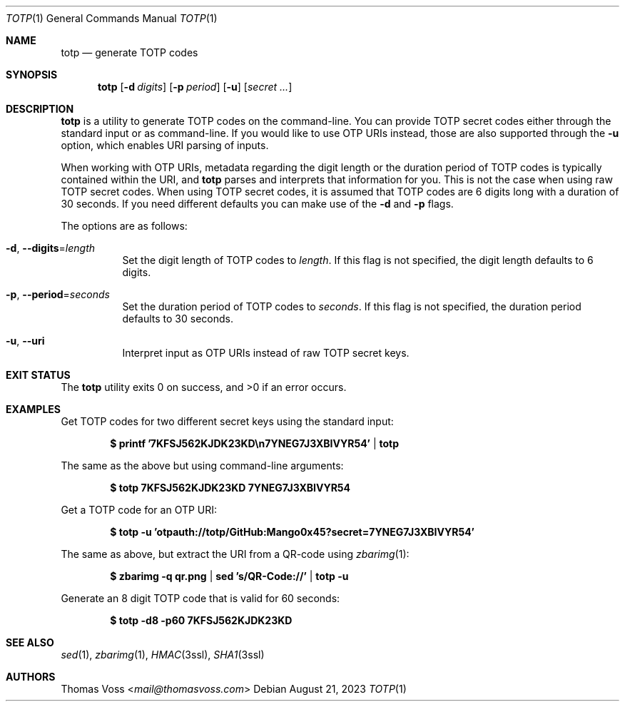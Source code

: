 .Dd $Mdocdate: August 21 2023 $
.Dt TOTP 1
.Os
.Sh NAME
.Nm totp
.Nd generate TOTP codes
.Sh SYNOPSIS
.Nm
.Op Fl d Ar digits
.Op Fl p Ar period
.Op Fl u
.Op Ar secret ...
.Sh DESCRIPTION
.Nm
is a utility to generate TOTP codes on the command\-line.
You can provide TOTP secret codes either through the standard input or as
command\-line.
If you would like to use OTP URIs instead, those are also supported through the
.Fl u
option, which enables URI parsing of inputs.
.Pp
When working with OTP URIs, metadata regarding the digit length or the duration
period of TOTP codes is typically contained within the URI, and
.Nm
parses and interprets that information for you.
This is not the case when using raw TOTP secret codes.
When using TOTP secret codes, it is assumed that TOTP codes are 6 digits long
with a duration of 30 seconds.
If you need different defaults you can make use of the
.Fl d
and
.Fl p
flags.
.Pp
The options are as follows:
.Bl -tag width Ds
.It Fl d , Fl Fl digits Ns = Ns Ar length
Set the digit length of TOTP codes to
.Ar length .
If this flag is not specified, the digit length defaults to 6 digits.
.It Fl p , Fl Fl period Ns = Ns Ar seconds
Set the duration period of TOTP codes to
.Ar seconds .
If this flag is not specified, the duration period defaults to 30 seconds.
.It Fl u , Fl Fl uri
Interpret input as OTP URIs instead of raw TOTP secret keys.
.El
.Sh EXIT STATUS
.Ex -std
.Sh EXAMPLES
Get TOTP codes for two different secret keys using the standard input:
.Pp
.Dl $ printf '7KFSJ562KJDK23KD\en7YNEG7J3XBIVYR54' | totp
.Pp
The same as the above but using command\-line arguments:
.Pp
.Dl $ totp 7KFSJ562KJDK23KD 7YNEG7J3XBIVYR54
.Pp
Get a TOTP code for an OTP URI:
.Pp
.Dl $ totp -u 'otpauth://totp/GitHub:Mango0x45?secret=7YNEG7J3XBIVYR54'
.Pp
The same as above, but extract the URI from a QR\-code using
.Xr zbarimg 1 :
.Pp
.Dl $ zbarimg -q qr.png | sed 's/QR-Code://' | totp -u
.Pp
Generate an 8 digit TOTP code that is valid for 60 seconds:
.Pp
.Dl $ totp -d8 -p60 7KFSJ562KJDK23KD
.Sh SEE ALSO
.Xr sed 1 ,
.Xr zbarimg 1 ,
.Xr HMAC 3ssl ,
.Xr SHA1 3ssl
.Sh AUTHORS
.An Thomas Voss Aq Mt mail@thomasvoss.com

